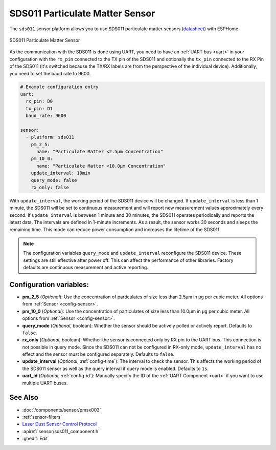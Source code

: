 SDS011 Particulate Matter Sensor
================================

.. seo::
    :description: Instructions for setting up SDS011 Particulate matter sensors
    :image: sds011.jpg
    :keywords: sds011

The ``sds011`` sensor platform allows you to use SDS011 particulate matter sensors (`datasheet <https://nettigo.pl/attachments/398>`__)
with ESPHome.

.. figure:: images/sds011-full.jpg
    :align: center
    :width: 50.0%

    SDS011 Particulate Matter Sensor

As the communication with the SDS011 is done using UART, you need
to have an :ref:`UART bus <uart>` in your configuration with the ``rx_pin`` connected to the TX pin of the
SDS011 and optionally the ``tx_pin`` connected to the RX Pin of the SDS011 (it's switched because the
TX/RX labels are from the perspective of the individual device). Additionally, you need to set the baud rate to 9600.

.. code-block:: yaml

    # Example configuration entry
    uart:
      rx_pin: D0
      tx_pin: D1
      baud_rate: 9600

    sensor:
      - platform: sds011
        pm_2_5:
          name: "Particulate Matter <2.5µm Concentration"
        pm_10_0:
          name: "Particulate Matter <10.0µm Concentration"
        update_interval: 10min
        query_mode: false
        rx_only: false

With ``update_interval``, the working period of the SDS011 device will be changed. If ``update_interval`` is less
than 1 minute, the SDS011 will be set to continuous measurement and will report new measurement values
approximately every second. If ``update_interval`` is between 1 minute and 30 minutes, the SDS011 operates
periodically and reports the latest data. The intervals are defined in 1-minute increments. As a result, the
sensor works 30 seconds and sleeps the remaining time. This mode can reduce power consumption and increases
the lifetime of the SDS011.

.. note::

    The configuration variables ``query_mode`` and ``update_interval`` reconfigure the SDS011 device. These
    settings are still effective after power off. This can affect the performance of other libraries.
    Factory defaults are continuous measurement and active reporting.


Configuration variables:
------------------------

- **pm_2_5** (*Optional*): Use the concentration of particulates of size less than 2.5µm in µg per cubic meter.
  All options from :ref:`Sensor <config-sensor>`.

- **pm_10_0** (*Optional*): Use the concentration of particulates of size less than 10.0µm in µg per cubic meter.
  All options from :ref:`Sensor <config-sensor>`.

- **query_mode** (*Optional*, boolean): Whether the sensor should be actively polled or actively report. Defaults to ``false``.

- **rx_only** (*Optional*, boolean): Whether the sensor is connected only by RX pin to the UART bus. This connection is not
  possible in query mode. Since the SDS011 can not be configured in RX-only mode, ``update_interval`` has no
  effect and the sensor must be configured separately. Defaults to ``false``.

- **update_interval** (*Optional*, :ref:`config-time`): The interval to check the sensor. This affects the working
  period of the SDS011 sensor as well as the query interval if query mode is enabled. Defaults to ``1s``.

- **uart_id** (*Optional*, :ref:`config-id`): Manually specify the ID of the :ref:`UART Component <uart>` if you want
  to use multiple UART buses.

See Also
--------

- :doc:`/components/sensor/pmsx003`
- :ref:`sensor-filters`
- `Laser Dust Sensor Control Protocol <https://nettigo.pl/attachments/415>`__
- :apiref:`sensor/sds011_component.h`
- :ghedit:`Edit`

.. disqus::
